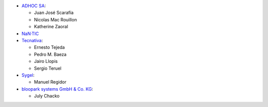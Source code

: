 * `ADHOC SA <https://www.adhoc.com.ar>`_:

  * Juan José Scarafía
  * Nicolas Mac Rouillon
  * Katherine Zaoral
* `NaN·TIC <http://www.nan-tic.com>`_
* `Tecnativa <https://www.tecnativa.com>`_:

  * Ernesto Tejeda
  * Pedro M. Baeza
  * Jairo Llopis
  * Sergio Teruel
* `Sygel <https://www.sygel.es>`_:

  * Manuel Regidor

* `bloopark systems GmbH & Co. KG <https://www.bloopark.de/>`_:

  * July Chacko
